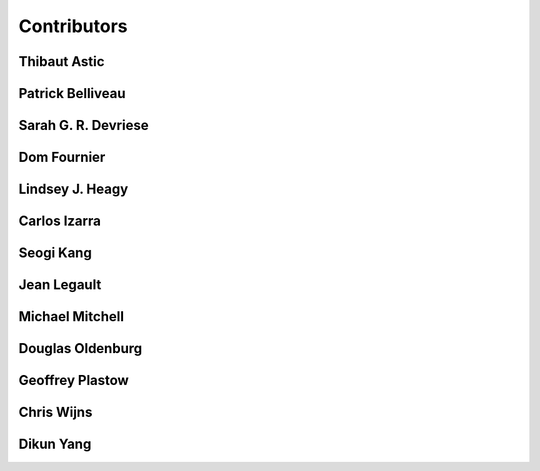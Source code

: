 
.. --------------------------------- ..
..                                   ..
..    THIS FILE IS AUTO GENEREATED   ..
..                                   ..
..    autodoc.py                     ..
..                                   ..
.. --------------------------------- ..


.. _contibutors:

Contributors
============



.. _thast:

Thibaut Astic
-------------

.. raw:: html

    <div class="row" style="min-height: 160px">
    <div class="col-md-4">
        
    <a class="reference internal image-reference" href="http://simpeg.xyz/s/img/people/thibaut.jpg"><img alt="http://simpeg.xyz/s/img/people/thibaut.jpg" class="align-left" src="http://simpeg.xyz/s/img/people/thibaut.jpg" style="width: 120px; border-radius: 10px; vertical-align: text-middle padding-left="20px" /></a>
            
    </div>
    <div class="col-md-6" style="line-height: 1.5">
        
    <strong>affiliation:</strong> University of British Columbia
                          <br>
    <strong>location:</strong> Vancouver, BC
                          <br>
    <strong>email:</strong> 
    <a class="reference external" href="mailto:thast@eos.ubc.ca">thast@eos.ubc.ca</a>
                    
                          <br>
    <strong>url:</strong> 
    <a class="reference external" href="https://linkedin.com/in/thibautastic">https://linkedin.com/in/thibautastic</a>
                    
                          <br>
    <strong>ORCID:</strong> 
    <a class="reference external" href="http://orcid.org/0000-0003-1237-6315">0000-0003-1237-6315</a>
                    
                          
    </div>
    <br>
    </div>


        

.. _pbellive:

Patrick Belliveau
-----------------

.. raw:: html

    <div class="row" style="min-height: 160px">
    <div class="col-md-4">
        
    <a class="reference internal image-reference" href="https://avatars0.githubusercontent.com/u/6206759?v=3&s=466"><img alt="https://avatars0.githubusercontent.com/u/6206759?v=3&s=466" class="align-left" src="https://avatars0.githubusercontent.com/u/6206759?v=3&s=466" style="width: 120px; border-radius: 10px; vertical-align: text-middle padding-left="20px" /></a>
            
    </div>
    <div class="col-md-6" style="line-height: 1.5">
        
    <strong>affiliation:</strong> University of British Columbia
                          <br>
    <strong>location:</strong> Vancouver, BC
                          <br>
    <strong>email:</strong> 
    <a class="reference external" href="mailto:pbellive@eoas.ubc.ca">pbellive@eoas.ubc.ca</a>
                    
                          <br>
    <strong>url:</strong> 
    <a class="reference external" href="https://github.com/Pbellive">https://github.com/Pbellive</a>
                    
                          
    </div>
    <br>
    </div>


        

.. _sdevriese:

Sarah G. R. Devriese
--------------------

.. raw:: html

    <div class="row" style="min-height: 160px">
    <div class="col-md-4">
        
    <a class="reference internal image-reference" href="https://avatars3.githubusercontent.com/u/13733333?v=3&s=460"><img alt="https://avatars3.githubusercontent.com/u/13733333?v=3&s=460" class="align-left" src="https://avatars3.githubusercontent.com/u/13733333?v=3&s=460" style="width: 120px; border-radius: 10px; vertical-align: text-middle padding-left="20px" /></a>
            
    </div>
    <div class="col-md-6" style="line-height: 1.5">
        
    <strong>affiliation:</strong> University of British Columbia
                          <br>
    <strong>location:</strong> Vancouver, BC
                          <br>
    <strong>email:</strong> 
    <a class="reference external" href="mailto:sdevries@eos.ubc.ca">sdevries@eos.ubc.ca</a>
                    
                          <br>
    <strong>url:</strong> 
    <a class="reference external" href="http://gif.eos.ubc.ca/people/sdevriese">http://gif.eos.ubc.ca/people/sdevriese</a>
                    
                          <br>
    <strong>ORCID:</strong> 
    <a class="reference external" href="http://orcid.org/0000-0003-4305-8416">0000-0003-4305-8416</a>
                    
                          
    </div>
    <br>
    </div>


        

.. _fourndo:

Dom Fournier
------------

.. raw:: html

    <div class="row" style="min-height: 160px">
    <div class="col-md-4">
        
    <a class="reference internal image-reference" href="http://simpeg.xyz/s/img/people/dom.jpg"><img alt="http://simpeg.xyz/s/img/people/dom.jpg" class="align-left" src="http://simpeg.xyz/s/img/people/dom.jpg" style="width: 120px; border-radius: 10px; vertical-align: text-middle padding-left="20px" /></a>
            
    </div>
    <div class="col-md-6" style="line-height: 1.5">
        
    <strong>affiliation:</strong> University of British Columbia
                          <br>
    <strong>location:</strong> Vancouver, BC
                          <br>
    <strong>email:</strong> 
    <a class="reference external" href="mailto:fourndo@gmail.com">fourndo@gmail.com</a>
                    
                          <br>
    <strong>url:</strong> 
    <a class="reference external" href="http://gif.eos.ubc.ca/people/foundo">http://gif.eos.ubc.ca/people/foundo</a>
                    
                          <br>
    <strong>ORCID:</strong> 
    <a class="reference external" href="http://orcid.org/0000-0003-3285-3465">0000-0003-3285-3465</a>
                    
                          
    </div>
    <br>
    </div>


        

.. _lheagy:

Lindsey J. Heagy
----------------

.. raw:: html

    <div class="row" style="min-height: 160px">
    <div class="col-md-4">
        
    <a class="reference internal image-reference" href="https://avatars.githubusercontent.com/u/6361812?v=3"><img alt="https://avatars.githubusercontent.com/u/6361812?v=3" class="align-left" src="https://avatars.githubusercontent.com/u/6361812?v=3" style="width: 120px; border-radius: 10px; vertical-align: text-middle padding-left="20px" /></a>
            
    </div>
    <div class="col-md-6" style="line-height: 1.5">
        
    <strong>affiliation:</strong> University of British Columbia
                          <br>
    <strong>location:</strong> Vancouver, BC
                          <br>
    <strong>email:</strong> 
    <a class="reference external" href="mailto:lheagy@eos.ubc.ca">lheagy@eos.ubc.ca</a>
                    
                          <br>
    <strong>url:</strong> 
    <a class="reference external" href="http://lindseyjh.ca">http://lindseyjh.ca</a>
                    
                          <br>
    <strong>ORCID:</strong> 
    <a class="reference external" href="http://orcid.org/0000-0002-1551-5926">0000-0002-1551-5926</a>
                    
                          
    </div>
    <br>
    </div>


        

.. _cizarra:

Carlos Izarra
-------------

.. raw:: html

    <div class="row" style="min-height: 160px">
    <div class="col-md-4">
        
    </div>
    <div class="col-md-6" style="line-height: 1.5">
        
    <strong>affiliation:</strong> Geotech Ltd.
                          <br>
    <strong>location:</strong> Aurora, ON
                          <br>
    <strong>email:</strong> 
    <a class="reference external" href="mailto:carlos.izarra@geotech.ca">carlos.izarra@geotech.ca</a>
                    
                          <br>
    <strong>url:</strong> 
    <a class="reference external" href="http://www.geotech.ca">http://www.geotech.ca</a>
                    
                          
    </div>
    <br>
    </div>


        

.. _skang:

Seogi Kang
----------

.. raw:: html

    <div class="row" style="min-height: 160px">
    <div class="col-md-4">
        
    <a class="reference internal image-reference" href="https://avatars1.githubusercontent.com/u/6054371?v=3&s=466"><img alt="https://avatars1.githubusercontent.com/u/6054371?v=3&s=466" class="align-left" src="https://avatars1.githubusercontent.com/u/6054371?v=3&s=466" style="width: 120px; border-radius: 10px; vertical-align: text-middle padding-left="20px" /></a>
            
    </div>
    <div class="col-md-6" style="line-height: 1.5">
        
    <strong>affiliation:</strong> University of British Columbia
                          <br>
    <strong>location:</strong> Vancouver, BC
                          <br>
    <strong>email:</strong> 
    <a class="reference external" href="mailto:skang@eoas.ubc.ca">skang@eoas.ubc.ca</a>
                    
                          <br>
    <strong>url:</strong> 
    <a class="reference external" href="https://github.com/sgkang">https://github.com/sgkang</a>
                    
                          <br>
    <strong>ORCID:</strong> 
    <a class="reference external" href="http://orcid.org/0000-0002-9963-936X">0000-0002-9963-936X</a>
                    
                          
    </div>
    <br>
    </div>


        

.. _jlegault:

Jean Legault
------------

.. raw:: html

    <div class="row" style="min-height: 160px">
    <div class="col-md-4">
        
    </div>
    <div class="col-md-6" style="line-height: 1.5">
        
    <strong>affiliation:</strong> Geotech Ltd.
                          <br>
    <strong>location:</strong> Aurora, ON
                          <br>
    <strong>email:</strong> 
    <a class="reference external" href="mailto:jean@geotech.ca">jean@geotech.ca</a>
                    
                          <br>
    <strong>url:</strong> 
    <a class="reference external" href="http://www.geotech.ca">http://www.geotech.ca</a>
                    
                          
    </div>
    <br>
    </div>


        

.. _micmitch:

Michael Mitchell
----------------

.. raw:: html

    <div class="row" style="min-height: 160px">
    <div class="col-md-4">
        
    <a class="reference internal image-reference" href="http://www.simpeg.xyz/s/img/people/mike.jpg"><img alt="http://www.simpeg.xyz/s/img/people/mike.jpg" class="align-left" src="http://www.simpeg.xyz/s/img/people/mike.jpg" style="width: 120px; border-radius: 10px; vertical-align: text-middle padding-left="20px" /></a>
            
    </div>
    <div class="col-md-6" style="line-height: 1.5">
        
    <strong>affiliation:</strong> University of British Columbia
                          <br>
    <strong>location:</strong> Vancouver, BC
                          <br>
    <strong>email:</strong> 
    <a class="reference external" href="mailto:mmitchel@eos.ubc.ca">mmitchel@eos.ubc.ca</a>
                    
                          <br>
    <strong>url:</strong> 
    <a class="reference external" href="https://www.researchgate.net/profile/Michael_Mitchell34">https://www.researchgate.net/profile/Michael_Mitchell34</a>
                    
                          <br>
    <strong>ORCID:</strong> 
    <a class="reference external" href="http://orcid.org/0000-0001-5070-8793">0000-0001-5070-8793</a>
                    
                          
    </div>
    <br>
    </div>


        

.. _doldenburg:

Douglas Oldenburg
-----------------

.. raw:: html

    <div class="row" style="min-height: 160px">
    <div class="col-md-4">
        
    <a class="reference internal image-reference" href="http://www.simpeg.xyz/s/img/people/doug.png"><img alt="http://www.simpeg.xyz/s/img/people/doug.png" class="align-left" src="http://www.simpeg.xyz/s/img/people/doug.png" style="width: 120px; border-radius: 10px; vertical-align: text-middle padding-left="20px" /></a>
            
    </div>
    <div class="col-md-6" style="line-height: 1.5">
        
    <strong>affiliation:</strong> University of British Columbia
                          <br>
    <strong>location:</strong> Vancouver, BC
                          <br>
    <strong>email:</strong> 
    <a class="reference external" href="mailto:doug@eos.ubc.ca">doug@eos.ubc.ca</a>
                    
                          <br>
    <strong>url:</strong> 
    <a class="reference external" href="http://gif.eos.ubc.ca">http://gif.eos.ubc.ca</a>
                    
                          
    </div>
    <br>
    </div>


        

.. _gplastow:

Geoffrey Plastow
----------------

.. raw:: html

    <div class="row" style="min-height: 160px">
    <div class="col-md-4">
        
    </div>
    <div class="col-md-6" style="line-height: 1.5">
        
    <strong>affiliation:</strong> Geotech Ltd.
                          <br>
    <strong>location:</strong> Aurora, ON
                          <br>
    <strong>email:</strong> 
    <a class="reference external" href="mailto:geoffrey.plastow@geotech.ca">geoffrey.plastow@geotech.ca</a>
                    
                          <br>
    <strong>url:</strong> 
    <a class="reference external" href="http://www.geotech.ca">http://www.geotech.ca</a>
                    
                          
    </div>
    <br>
    </div>


        

.. _cwijns:

Chris Wijns
-----------

.. raw:: html

    <div class="row" style="min-height: 160px">
    <div class="col-md-4">
        
    </div>
    <div class="col-md-6" style="line-height: 1.5">
        
    <strong>affiliation:</strong> First Quantum Minerals Ltd.
                          <br>
    <strong>location:</strong> Perth, WA, AUS
                          <br>
    <strong>email:</strong> 
    <a class="reference external" href="mailto:chris.wijns@fqml.com">chris.wijns@fqml.com</a>
                    
                          
    </div>
    <br>
    </div>


        

.. _dyang:

Dikun Yang
----------

.. raw:: html

    <div class="row" style="min-height: 160px">
    <div class="col-md-4">
        
    <a class="reference internal image-reference" href="https://avatars3.githubusercontent.com/u/5066933?v=3&s=460"><img alt="https://avatars3.githubusercontent.com/u/5066933?v=3&s=460" class="align-left" src="https://avatars3.githubusercontent.com/u/5066933?v=3&s=460" style="width: 120px; border-radius: 10px; vertical-align: text-middle padding-left="20px" /></a>
            
    </div>
    <div class="col-md-6" style="line-height: 1.5">
        
    <strong>affiliation:</strong> University of British Columbia
                          <br>
    <strong>location:</strong> Vancouver, BC
                          <br>
    <strong>email:</strong> 
    <a class="reference external" href="mailto:yangdikun@gmail.com">yangdikun@gmail.com</a>
                    
                          <br>
    <strong>url:</strong> 
    <a class="reference external" href="https://www.eoas.ubc.ca/~dyang/">https://www.eoas.ubc.ca/~dyang/</a>
                    
                          <br>
    <strong>ORCID:</strong> 
    <a class="reference external" href="http://orcid.org/0000-0002-2807-9537">0000-0002-2807-9537</a>
                    
                          
    </div>
    <br>
    </div>


        